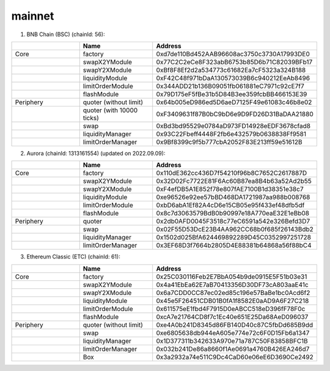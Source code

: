 mainnet
==========================


1. BNB Chain (BSC) (chainId: 56):

.. list-table:: 
    :widths: 25 25 50
    :header-rows: 1

    * -  
      - Name
      - Address
    * - Core
      - factory
      - 0xd7de110Bd452AAB96608ac3750c3730A17993DE0
    * -
      - swapX2YModule 
      - 0x77C2C2eCe8F323abB6753b85D6b71C82039BFb17
    * -
      - swapY2XModule 
      - 0xBf8F8Ef2d2a534773c61682Ea7cF5323a324B188
    * -
      - liquidityModule
      - 0xF42C48f971bDaA130573039B6c940212EeAb8496
    * -
      - limitOrderModule
      - 0x344ADD21b136B09051fb061881eC7971c92cE7f7
    * - 
      - flashModule
      - 0x79D175eF5fBe31b5D84B3ee359fcbBB466153E39

    * - Periphery
      - quoter (without limit)
      - 0x64b005eD986ed5D6aeD7125F49e61083c46b8e02
    * - 
      - quoter (with 10000 ticks)
      - 0xF3409631f87B0bC9bD6e9D9FD26D31BaDAA21880
    * - 
      - swap
      - 0xBd3bd95529e0784aD973FD14928eEDF3678cfad8
    * -
      - liquidityManager
      - 0x93C22Fbeff4448F2fb6e432579b0638838Ff9581
    * - 
      - limitOrderManager
      - 0x9Bf8399c9f5b777cbA2052F83E213ff59e51612B


2. Aurora (chainId: 1313161554) (updated on 2022.09.09):

.. list-table:: 
    :widths: 25 25 50
    :header-rows: 1

    * -  
      - Name
      - Address
    * - Core
      - factory
      - 0x110dE362cc436D7f54210f96b8C7652C2617887D
    * -
      - swapX2YModule 
      - 0x32D02Fc7722E81F6Ac60B87ea8B4b63a52Ad2b55
    * -
      - swapY2XModule 
      - 0xF4efDB5A1E852f78e807fAE7100B1d38351e38c7
    * -
      - liquidityModule
      - 0xe96526e92ee57bBD468DA1721987aa988b008768
    * -
      - limitOrderModule
      - 0xbD6abA1Ef82A4cD6e15CB05e95f433ef48dfb5df
    * - 
      - flashModule
      - 0x8c7d3063579BdB0b90997e18A770eaE32E1eBb08

    * - Periphery
      - quoter 
      - 0x2db0AFD0045F3518c77eC6591a542e326Befd3D7
    * - 
      - swap
      - 0x02F55D53DcE23B4AA962CC68b0f685f26143Bdb2
    * -
      - liquidityManager
      - 0x1502d025BfA624469892289D45C0352997251728
    * - 
      - limitOrderManager
      - 0x3EF68D3f7664b2805D4E88381b64868a56f88bC4 


3. Ethereum Classic (ETC) (chainId: 61):

.. list-table:: 
    :widths: 25 25 50
    :header-rows: 1

    * -  
      - Name
      - Address
    * - Core
      - factory
      - 0x25C030116Feb2E7BbA054b9de0915E5F51b03e31
    * -
      - swapX2YModule 
      - 0x4a41EbEa62E7aB70413356D30DF73cA803aaE41c
    * -
      - swapY2XModule 
      - 0x6a7CDD0CC87ec02ed85c196e57BaBe1bc0Acd6f2
    * -
      - liquidityModule
      - 0x45e5F26451CDB01B0fA1f8582E0aAD9A6F27C218
    * -
      - limitOrderModule
      - 0x611575eE1fbd4F7915D0eABCC518eD396fF78F0c
    * - 
      - flashModule
      - 0xcA7e21764CD8f7c1Ec40e651E25Da68AeD096037

    * - Periphery
      - quoter (without limit)
      - 0xe4A0b241D8345d86FB140D40c87C5fbDd685B9dd
    * - 
      - swap
      - 0xe6805638db944eA605e774e72c6F0D15Fb6a1347
    * -
      - liquidityManager
      - 0x1D377311b342633A970e71a787C50F83858BFC1B
    * - 
      - limitOrderManager
      - 0x032b241De86a8660f1Ae0691a4760B426EA246d7
    * - 
      - Box
      - 0x3a2932a74e511C9Dc4CaD60e06eE6D3690Ce2492
      

